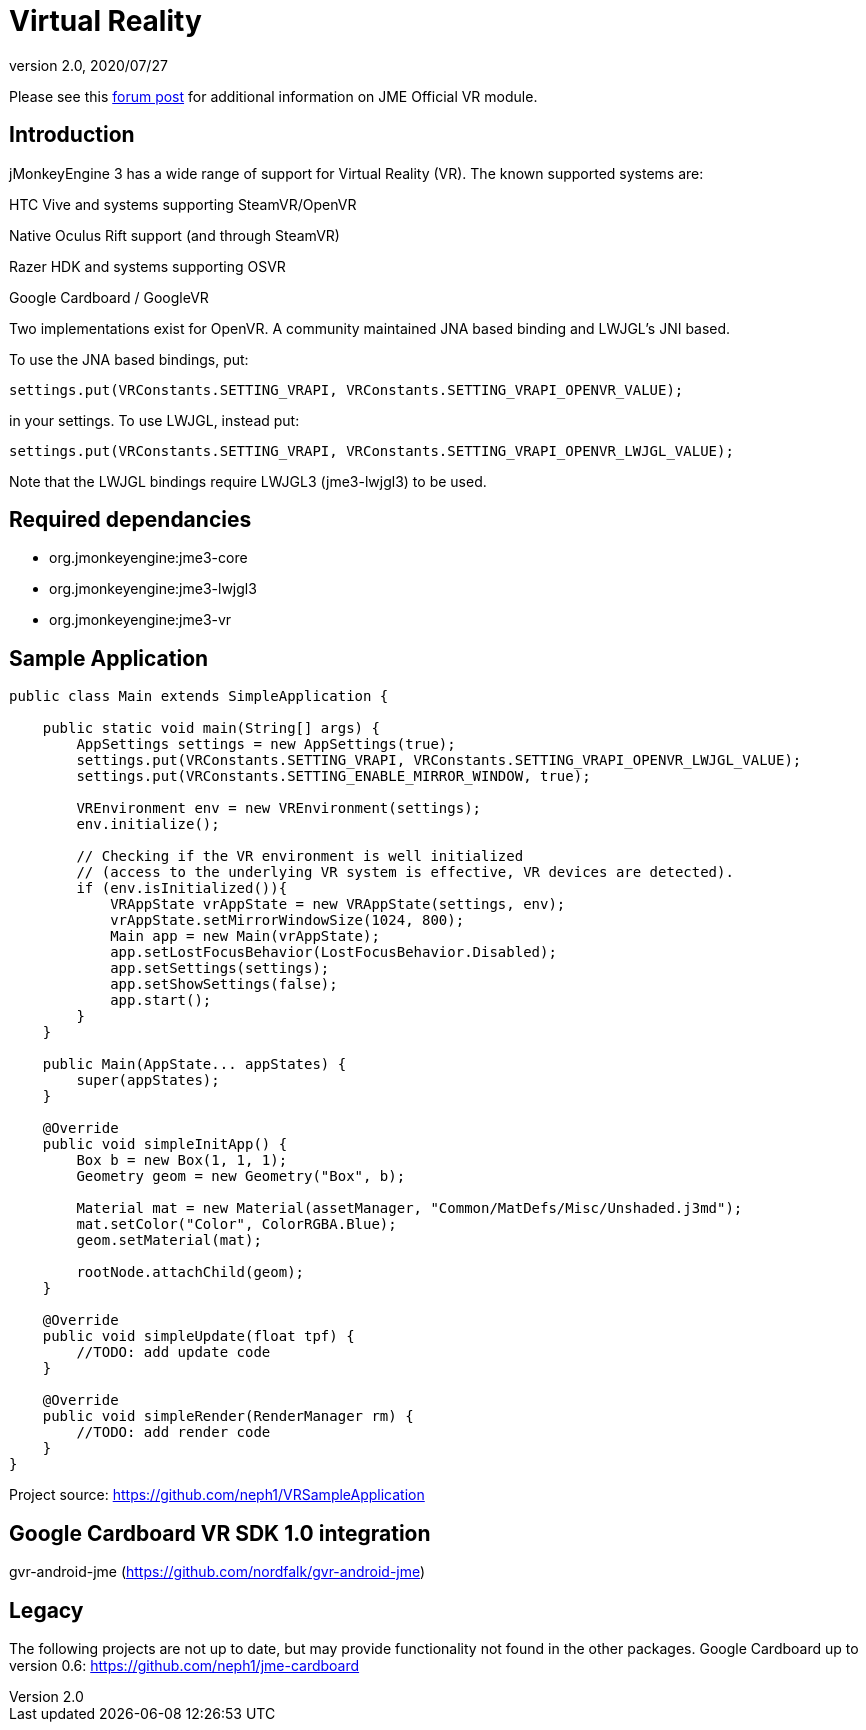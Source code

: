 = Virtual Reality
:revnumber: 2.0
:revdate: 2020/07/27

Please see this link:https://hub.jmonkeyengine.org/t/official-vr-module/37830/67[forum post] for additional information on JME Official VR module.

== Introduction

jMonkeyEngine 3 has a wide range of support for Virtual Reality (VR). The known supported systems are:

HTC Vive and systems supporting SteamVR/OpenVR

Native Oculus Rift support (and through SteamVR)

Razer HDK and systems supporting OSVR

Google Cardboard / GoogleVR

Two implementations exist for OpenVR. A community maintained JNA based binding and LWJGL's JNI based.

To use the JNA based bindings, put:

    settings.put(VRConstants.SETTING_VRAPI, VRConstants.SETTING_VRAPI_OPENVR_VALUE);

in your settings. To use LWJGL, instead put:

    settings.put(VRConstants.SETTING_VRAPI, VRConstants.SETTING_VRAPI_OPENVR_LWJGL_VALUE);

Note that the LWJGL bindings require LWJGL3 (jme3-lwjgl3) to be used.

== Required dependancies

    - org.jmonkeyengine:jme3-core
    - org.jmonkeyengine:jme3-lwjgl3
    - org.jmonkeyengine:jme3-vr

== Sample Application

[source,java]
----
public class Main extends SimpleApplication {

    public static void main(String[] args) {
        AppSettings settings = new AppSettings(true);
        settings.put(VRConstants.SETTING_VRAPI, VRConstants.SETTING_VRAPI_OPENVR_LWJGL_VALUE);
        settings.put(VRConstants.SETTING_ENABLE_MIRROR_WINDOW, true);

        VREnvironment env = new VREnvironment(settings);
        env.initialize();

    	// Checking if the VR environment is well initialized
    	// (access to the underlying VR system is effective, VR devices are detected).
    	if (env.isInitialized()){
            VRAppState vrAppState = new VRAppState(settings, env);
            vrAppState.setMirrorWindowSize(1024, 800);
            Main app = new Main(vrAppState);
            app.setLostFocusBehavior(LostFocusBehavior.Disabled);
            app.setSettings(settings);
            app.setShowSettings(false);
            app.start();
        }
    }

    public Main(AppState... appStates) {
        super(appStates);
    }

    @Override
    public void simpleInitApp() {
        Box b = new Box(1, 1, 1);
        Geometry geom = new Geometry("Box", b);

        Material mat = new Material(assetManager, "Common/MatDefs/Misc/Unshaded.j3md");
        mat.setColor("Color", ColorRGBA.Blue);
        geom.setMaterial(mat);

        rootNode.attachChild(geom);
    }

    @Override
    public void simpleUpdate(float tpf) {
        //TODO: add update code
    }

    @Override
    public void simpleRender(RenderManager rm) {
        //TODO: add render code
    }
}
----
Project source: https://github.com/neph1/VRSampleApplication


== Google Cardboard VR SDK 1.0 integration
gvr-android-jme (https://github.com/nordfalk/gvr-android-jme)


== Legacy
The following projects are not up to date, but may provide functionality not found in the other packages.
Google Cardboard up to version 0.6: https://github.com/neph1/jme-cardboard
